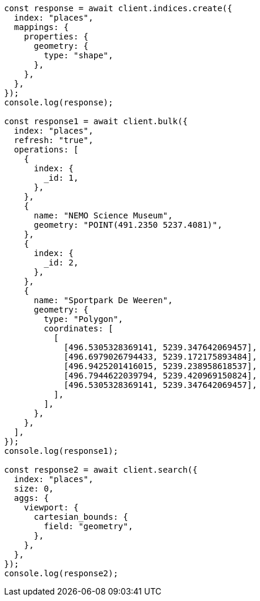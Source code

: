 // This file is autogenerated, DO NOT EDIT
// Use `node scripts/generate-docs-examples.js` to generate the docs examples

[source, js]
----
const response = await client.indices.create({
  index: "places",
  mappings: {
    properties: {
      geometry: {
        type: "shape",
      },
    },
  },
});
console.log(response);

const response1 = await client.bulk({
  index: "places",
  refresh: "true",
  operations: [
    {
      index: {
        _id: 1,
      },
    },
    {
      name: "NEMO Science Museum",
      geometry: "POINT(491.2350 5237.4081)",
    },
    {
      index: {
        _id: 2,
      },
    },
    {
      name: "Sportpark De Weeren",
      geometry: {
        type: "Polygon",
        coordinates: [
          [
            [496.5305328369141, 5239.347642069457],
            [496.6979026794433, 5239.172175893484],
            [496.9425201416015, 5239.238958618537],
            [496.7944622039794, 5239.420969150824],
            [496.5305328369141, 5239.347642069457],
          ],
        ],
      },
    },
  ],
});
console.log(response1);

const response2 = await client.search({
  index: "places",
  size: 0,
  aggs: {
    viewport: {
      cartesian_bounds: {
        field: "geometry",
      },
    },
  },
});
console.log(response2);
----
